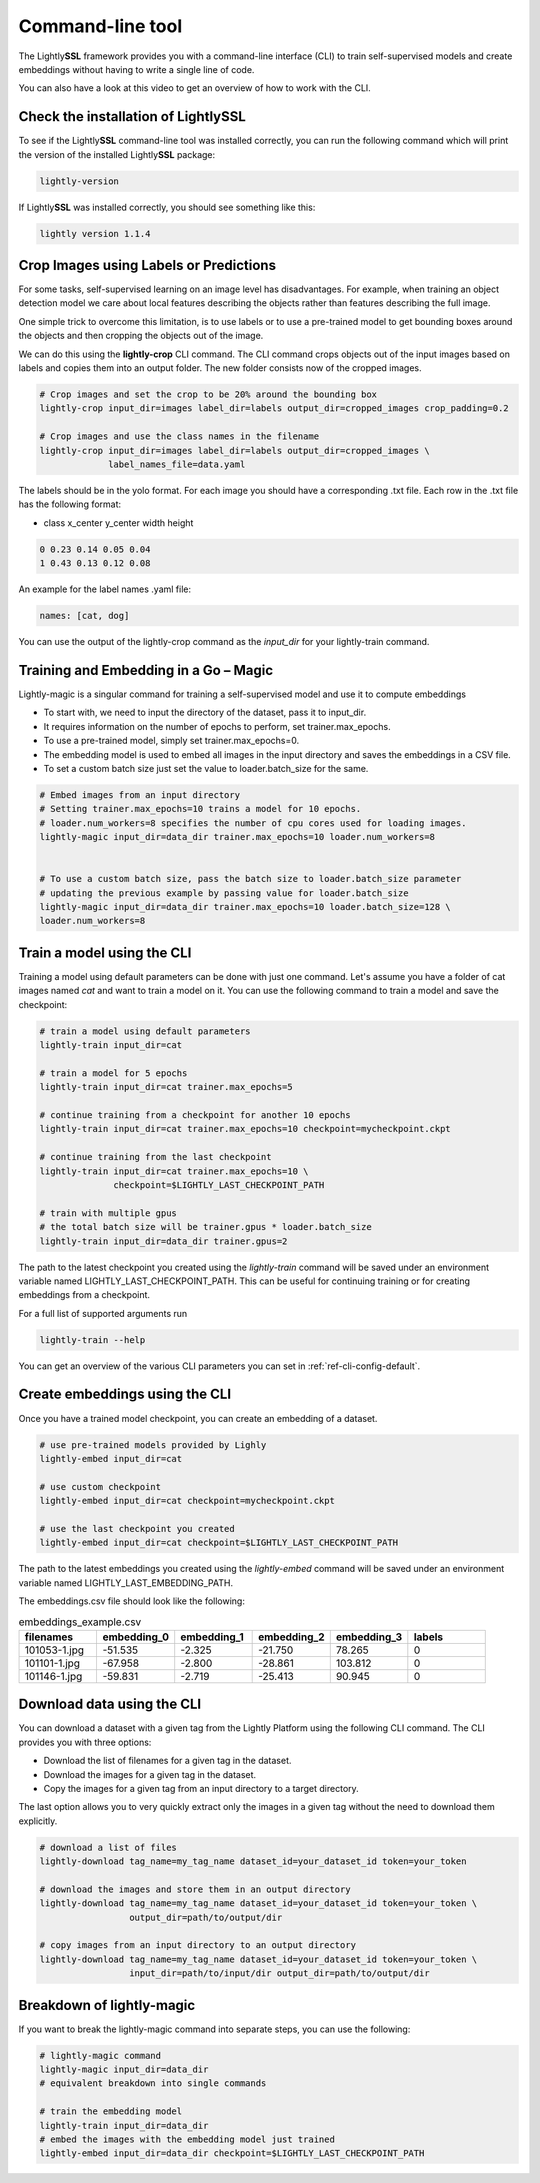 .. _lightly-command-line-tool:

Command-line tool
=================

The Lightly\ **SSL** framework provides you with a command-line interface (CLI) to train 
self-supervised models and create embeddings without having to write a single 
line of code.

You can also have a look at this video to get an overview of how to work with 
the CLI.


.. raw:: html

    <div style="position: relative; height: 0; 
        overflow: hidden; max-width: 100%; padding-bottom: 20px; height: auto;">
        <iframe width="560" height="315" 
            src="https://www.youtube.com/embed/66a4O5G2Ajo" 
            frameborder="0" allow="accelerometer; autoplay; 
            clipboard-write; encrypted-media; gyroscope; picture-in-picture" 
            allowfullscreen>
        </iframe>
    </div>


Check the installation of LightlySSL
-------------------------------------
To see if the Lightly\ **SSL** command-line tool was installed correctly, you can run the
following command which will print the version of the installed Lightly\ **SSL** package:

.. code-block:: bash

    lightly-version

If Lightly\ **SSL** was installed correctly, you should see something like this:

.. code-block:: bash

    lightly version 1.1.4

Crop Images using Labels or Predictions
---------------------------------------------------
For some tasks, self-supervised learning on an image level has disadvantages. For 
example, when training an object detection model we care about local features
describing the objects rather than features describing the full image.

One simple trick to overcome this limitation, is to use labels or to use a pre-trained model
to get bounding boxes around the objects and then cropping the objects out of the
image.

We can do this using the **lightly-crop** CLI command. The CLI command crops 
objects out of the input images based on labels and copies them into an output folder.
The new folder consists now of the cropped images.

.. code-block:: bash

    # Crop images and set the crop to be 20% around the bounding box
    lightly-crop input_dir=images label_dir=labels output_dir=cropped_images crop_padding=0.2

    # Crop images and use the class names in the filename
    lightly-crop input_dir=images label_dir=labels output_dir=cropped_images \
                 label_names_file=data.yaml

The labels should be in the yolo format. For each image you should have a
corresponding .txt file. Each row in the .txt file has the following format:

* class x_center y_center width height

.. code-block:: text

    0 0.23 0.14 0.05 0.04
    1 0.43 0.13 0.12 0.08

An example for the label names .yaml file:

.. code-block:: yaml

    names: [cat, dog]

You can use the output of the lightly-crop command as the *input_dir* for your
lightly-train command.

Training and Embedding in a Go – Magic
---------------------------------------------------
Lightly-magic is a singular command for training a self-supervised model and use it to compute embeddings

* To start with, we need to input the directory of the dataset, pass it to input_dir.
* It requires information on the number of epochs to perform, set trainer.max_epochs.
* To use a pre-trained model, simply set trainer.max_epochs=0.
* The embedding model is used to embed all images in the input directory and saves the embeddings in a CSV file.
* To set a custom batch size just set the value to loader.batch_size for the same.

    
    
.. code-block:: bash

    # Embed images from an input directory
    # Setting trainer.max_epochs=10 trains a model for 10 epochs.
    # loader.num_workers=8 specifies the number of cpu cores used for loading images.
    lightly-magic input_dir=data_dir trainer.max_epochs=10 loader.num_workers=8


    # To use a custom batch size, pass the batch size to loader.batch_size parameter
    # updating the previous example by passing value for loader.batch_size
    lightly-magic input_dir=data_dir trainer.max_epochs=10 loader.batch_size=128 \
    loader.num_workers=8


.. _cli-train-lightly:

Train a model using the CLI
---------------------------------------
Training a model using default parameters can be done with just one command. Let's
assume you have a folder of cat images named `cat` and want to train a model on it.
You can use the following command to train a model and save the checkpoint:

.. code-block:: bash

    # train a model using default parameters
    lightly-train input_dir=cat

    # train a model for 5 epochs
    lightly-train input_dir=cat trainer.max_epochs=5

    # continue training from a checkpoint for another 10 epochs
    lightly-train input_dir=cat trainer.max_epochs=10 checkpoint=mycheckpoint.ckpt

    # continue training from the last checkpoint
    lightly-train input_dir=cat trainer.max_epochs=10 \
                  checkpoint=$LIGHTLY_LAST_CHECKPOINT_PATH

    # train with multiple gpus
    # the total batch size will be trainer.gpus * loader.batch_size
    lightly-train input_dir=data_dir trainer.gpus=2

The path to the latest checkpoint you created using the `lightly-train` command
will be saved under an environment variable named LIGHTLY_LAST_CHECKPOINT_PATH.
This can be useful for continuing training or for creating embeddings from
a checkpoint.

For a full list of supported arguments run

.. code-block:: bash
    
    lightly-train --help


You can get an overview of the various CLI parameters you can set in 
:ref:`ref-cli-config-default`. 


.. _ref-cli-embeddings-lightly:

Create embeddings using the CLI
-----------------------------------------
Once you have a trained model checkpoint, you can create an embedding of a dataset.

.. code-block:: bash

    # use pre-trained models provided by Lighly
    lightly-embed input_dir=cat

    # use custom checkpoint
    lightly-embed input_dir=cat checkpoint=mycheckpoint.ckpt

    # use the last checkpoint you created
    lightly-embed input_dir=cat checkpoint=$LIGHTLY_LAST_CHECKPOINT_PATH

The path to the latest embeddings you created using the `lightly-embed` command
will be saved under an environment variable named LIGHTLY_LAST_EMBEDDING_PATH.

The embeddings.csv file should look like the following:

.. csv-table:: embeddings_example.csv
   :header: "filenames","embedding_0","embedding_1","embedding_2","embedding_3","labels"
   :widths: 20, 20, 20, 20, 20, 20
    
    101053-1.jpg,-51.535,-2.325,-21.750,78.265,0
    101101-1.jpg,-67.958,-2.800,-28.861,103.812,0
    101146-1.jpg,-59.831,-2.719,-25.413,90.945,0

Download data using the CLI
-----------------------------------------------
You can download a dataset with a given tag from the Lightly Platform using the 
following CLI command. The CLI provides you with three options:

* Download the list of filenames for a given tag in the dataset.
  
* Download the images for a given tag in the dataset.
  
* Copy the images for a given tag from an input directory to a target directory.

The last option allows you to very quickly extract only the images in a given tag
without the need to download them explicitly.

.. code-block:: bash

    # download a list of files
    lightly-download tag_name=my_tag_name dataset_id=your_dataset_id token=your_token

    # download the images and store them in an output directory
    lightly-download tag_name=my_tag_name dataset_id=your_dataset_id token=your_token \
                     output_dir=path/to/output/dir

    # copy images from an input directory to an output directory
    lightly-download tag_name=my_tag_name dataset_id=your_dataset_id token=your_token \
                     input_dir=path/to/input/dir output_dir=path/to/output/dir

.. _ref-breakdown-lightly-magic:

Breakdown of lightly-magic
--------------------------

If you want to break the lightly-magic command into separate steps,
you can use the following:

.. code-block:: bash

    # lightly-magic command
    lightly-magic input_dir=data_dir
    # equivalent breakdown into single commands

    # train the embedding model
    lightly-train input_dir=data_dir
    # embed the images with the embedding model just trained
    lightly-embed input_dir=data_dir checkpoint=$LIGHTLY_LAST_CHECKPOINT_PATH




    




